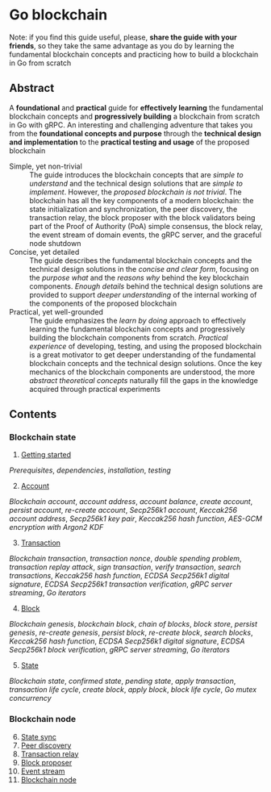 * Go blockchain

Note: if you find this guide useful, please, *share the guide with your
friends*, so they take the same advantage as you do by learning the fundamental
blockchain concepts and practicing how to build a blockchain in Go from scratch

** Abstract

A *foundational* and *practical* guide for *effectively learning* the
fundamental blockchain concepts and *progressively building* a blockchain from
scratch in Go with gRPC. An interesting and challenging adventure that takes you
from the *foundational concepts and purpose* through the *technical design and
implementation* to the *practical testing and usage* of the proposed blockchain

- Simple, yet non-trivial :: The guide introduces the blockchain concepts that
  are /simple to understand/ and the technical design solutions that are /simple
  to implement/. However, the /proposed blockchain is not trivial/. The
  blockchain has all the key components of a modern blockchain: the state
  initialization and synchronization, the peer discovery, the transaction relay,
  the block proposer with the block validators being part of the Proof of
  Authority (PoA) simple consensus, the block relay, the event stream of domain
  events, the gRPC server, and the graceful node shutdown
- Concise, yet detailed :: The guide describes the fundamental blockchain
  concepts and the technical design solutions in the /concise and clear form/,
  focusing on the /purpose what/ and the /reasons why/ behind the key blockchain
  components. /Enough details/ behind the technical design solutions are
  provided to support /deeper understanding/ of the internal working of the
  components of the proposed blockchain
- Practical, yet well-grounded :: The guide emphasizes the /learn by doing/
  approach to effectively learning the fundamental blockchain concepts and
  progressively building the blockchain components from scratch. /Practical
  experience/ of developing, testing, and using the proposed blockchain is a
  great motivator to get deeper understanding of the fundamental blockchain
  concepts and the technical design solutions. Once the key mechanics of the
  blockchain components are understood, the more /abstract theoretical concepts/
  naturally fill the gaps in the knowledge acquired through practical
  experiments

** Contents

*** Blockchain state

1. [@1] [[/doc/getting-started.org][Getting started]]
/Prerequisites/, /dependencies/, /installation/, /testing/
2. [@2] [[/doc/account.org][Account]]
/Blockchain account/, /account address/, /account balance/, /create account/,
/persist account/, /re-create account/, /Secp256k1 account/, /Keccak256 account
address/, /Secp256k1 key pair/, /Keccak256 hash function/, /AES-GCM encryption
with Argon2 KDF/
3. [@3] [[/doc/transaction.org][Transaction]]
/Blockchain transaction/, /transaction nonce/, /double spending problem/,
/transaction replay attack/, /sign transaction/, /verify transaction/, /search
transactions/, /Keccak256 hash function/, /ECDSA Secp256k1 digital signature/,
/ECDSA Secp256k1 transaction verification/, /gRPC server streaming/, /Go
iterators/
4. [@4] [[/doc/block.org][Block]]
/Blockchain genesis/, /blockchain block/, /chain of blocks/, /block store/,
/persist genesis/, /re-create genesis/, /persist block/, /re-create block/,
/search blocks/, /Keccak256 hash function/, /ECDSA Secp256k1 digital signature/,
/ECDSA Secp256k1 block verification/, /gRPC server streaming/, /Go iterators/
5. [@5] [[/doc/state.org][State]]
/Blockchain state/, /confirmed state/, /pending state/, /apply transaction/,
/transaction life cycle/, /create block/, /apply block/, /block life cycle/,
/Go mutex concurrency/

*** Blockchain node

6. [@6] [[/doc/state-sync.org][State sync]]
7. [@7] [[/doc/peer-discovery.org][Peer discovery]]
8. [@8] [[/doc/transaction-relay.org][Transaction relay]]
9. [@9] [[/doc/block-proposer.org][Block proposer]]
10. [@10] [[/doc/event-stream.org][Event stream]]
11. [@11] [[/doc/blockchain-node.org][Blockchain node]]

